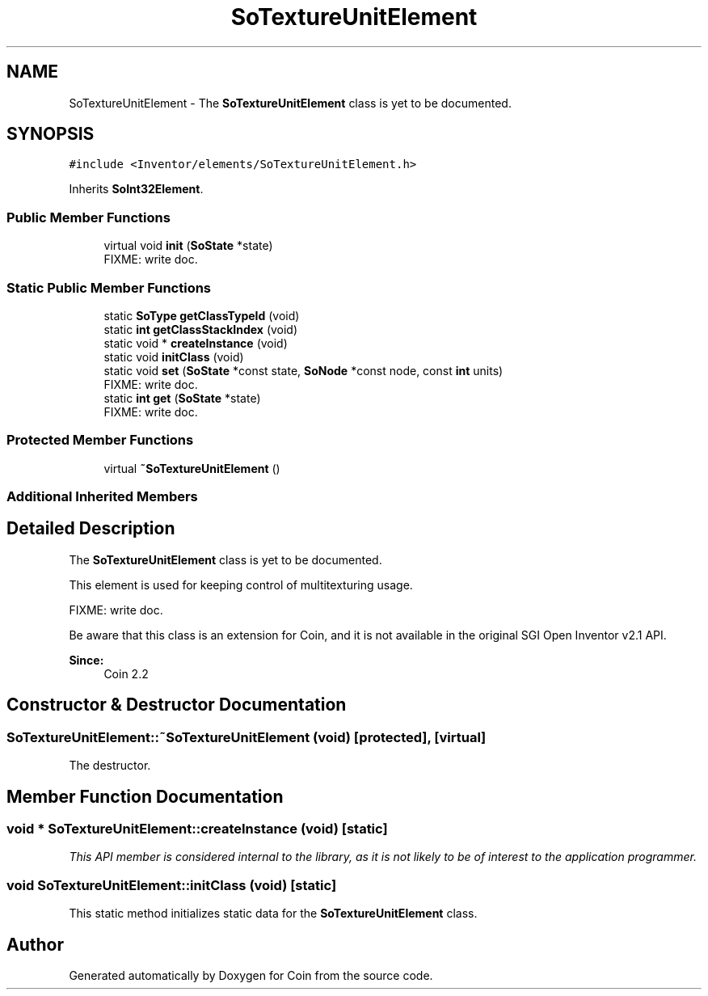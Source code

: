 .TH "SoTextureUnitElement" 3 "Sun May 28 2017" "Version 4.0.0a" "Coin" \" -*- nroff -*-
.ad l
.nh
.SH NAME
SoTextureUnitElement \- The \fBSoTextureUnitElement\fP class is yet to be documented\&.  

.SH SYNOPSIS
.br
.PP
.PP
\fC#include <Inventor/elements/SoTextureUnitElement\&.h>\fP
.PP
Inherits \fBSoInt32Element\fP\&.
.SS "Public Member Functions"

.in +1c
.ti -1c
.RI "virtual void \fBinit\fP (\fBSoState\fP *state)"
.br
.RI "FIXME: write doc\&. "
.in -1c
.SS "Static Public Member Functions"

.in +1c
.ti -1c
.RI "static \fBSoType\fP \fBgetClassTypeId\fP (void)"
.br
.ti -1c
.RI "static \fBint\fP \fBgetClassStackIndex\fP (void)"
.br
.ti -1c
.RI "static void * \fBcreateInstance\fP (void)"
.br
.ti -1c
.RI "static void \fBinitClass\fP (void)"
.br
.ti -1c
.RI "static void \fBset\fP (\fBSoState\fP *const state, \fBSoNode\fP *const node, const \fBint\fP units)"
.br
.RI "FIXME: write doc\&. "
.ti -1c
.RI "static \fBint\fP \fBget\fP (\fBSoState\fP *state)"
.br
.RI "FIXME: write doc\&. "
.in -1c
.SS "Protected Member Functions"

.in +1c
.ti -1c
.RI "virtual \fB~SoTextureUnitElement\fP ()"
.br
.in -1c
.SS "Additional Inherited Members"
.SH "Detailed Description"
.PP 
The \fBSoTextureUnitElement\fP class is yet to be documented\&. 

This element is used for keeping control of multitexturing usage\&.
.PP
FIXME: write doc\&.
.PP
Be aware that this class is an extension for Coin, and it is not available in the original SGI Open Inventor v2\&.1 API\&. 
.PP
\fBSince:\fP
.RS 4
Coin 2\&.2 
.RE
.PP

.SH "Constructor & Destructor Documentation"
.PP 
.SS "SoTextureUnitElement::~SoTextureUnitElement (void)\fC [protected]\fP, \fC [virtual]\fP"
The destructor\&. 
.SH "Member Function Documentation"
.PP 
.SS "void * SoTextureUnitElement::createInstance (void)\fC [static]\fP"
\fIThis API member is considered internal to the library, as it is not likely to be of interest to the application programmer\&.\fP 
.SS "void SoTextureUnitElement::initClass (void)\fC [static]\fP"
This static method initializes static data for the \fBSoTextureUnitElement\fP class\&. 

.SH "Author"
.PP 
Generated automatically by Doxygen for Coin from the source code\&.
